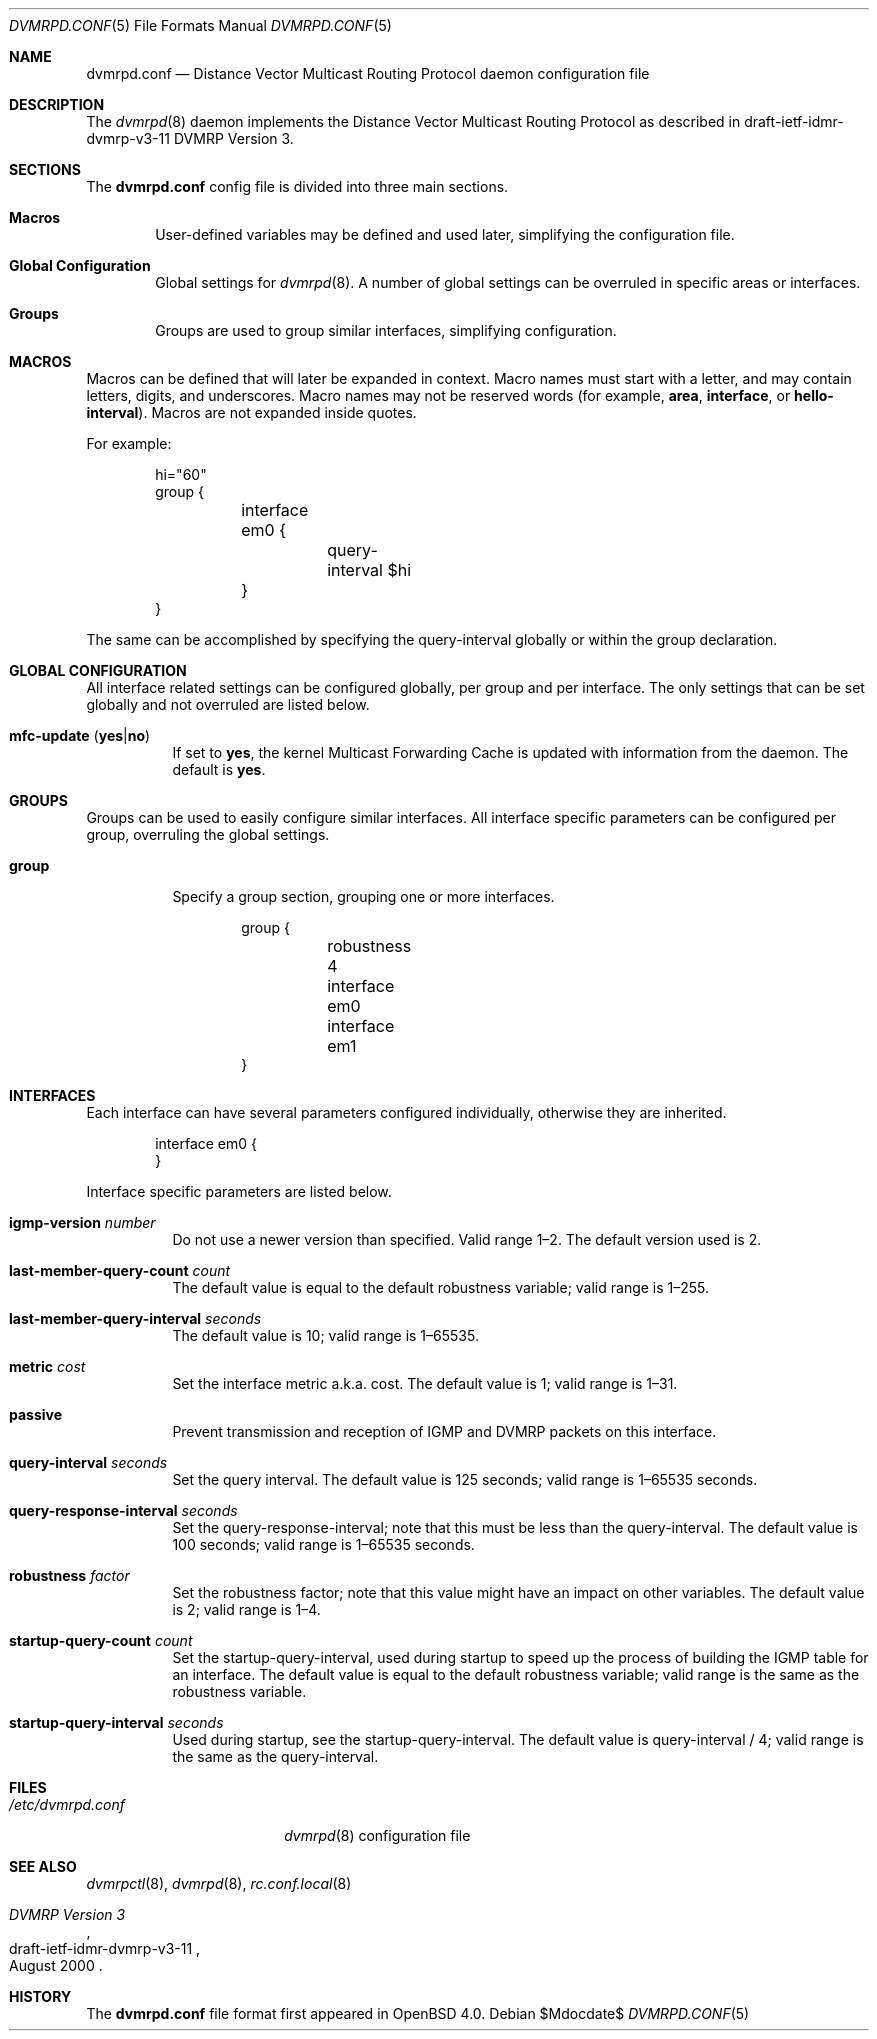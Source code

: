 .\"	$OpenBSD: dvmrpd.conf.5,v 1.5 2007/05/31 19:20:23 jmc Exp $
.\"
.\" Copyright (c) 2005, 2006 Esben Norby <norby@openbsd.org>
.\" Copyright (c) 2004 Claudio Jeker <claudio@openbsd.org>
.\" Copyright (c) 2003, 2004 Henning Brauer <henning@openbsd.org>
.\" Copyright (c) 2002 Daniel Hartmeier <dhartmei@openbsd.org>
.\"
.\" Permission to use, copy, modify, and distribute this software for any
.\" purpose with or without fee is hereby granted, provided that the above
.\" copyright notice and this permission notice appear in all copies.
.\"
.\" THE SOFTWARE IS PROVIDED "AS IS" AND THE AUTHOR DISCLAIMS ALL WARRANTIES
.\" WITH REGARD TO THIS SOFTWARE INCLUDING ALL IMPLIED WARRANTIES OF
.\" MERCHANTABILITY AND FITNESS. IN NO EVENT SHALL THE AUTHOR BE LIABLE FOR
.\" ANY SPECIAL, DIRECT, INDIRECT, OR CONSEQUENTIAL DAMAGES OR ANY DAMAGES
.\" WHATSOEVER RESULTING FROM LOSS OF USE, DATA OR PROFITS, WHETHER IN AN
.\" ACTION OF CONTRACT, NEGLIGENCE OR OTHER TORTIOUS ACTION, ARISING OUT OF
.\" OR IN CONNECTION WITH THE USE OR PERFORMANCE OF THIS SOFTWARE.
.\"
.Dd $Mdocdate$
.Dt DVMRPD.CONF 5
.Os
.Sh NAME
.Nm dvmrpd.conf
.Nd Distance Vector Multicast Routing Protocol daemon configuration file
.Sh DESCRIPTION
The
.Xr dvmrpd 8
daemon implements the Distance Vector Multicast Routing Protocol as described
in draft-ietf-idmr-dvmrp-v3-11 DVMRP Version 3.
.Sh SECTIONS
The
.Nm
config file is divided into three main sections.
.Bl -tag -width xxxx
.It Sy Macros
User-defined variables may be defined and used later, simplifying the
configuration file.
.It Sy Global Configuration
Global settings for
.Xr dvmrpd 8 .
A number of global settings can be overruled in specific areas or interfaces.
.It Sy Groups
Groups are used to group similar interfaces, simplifying configuration.
.El
.Sh MACROS
Macros can be defined that will later be expanded in context.
Macro names must start with a letter, and may contain letters, digits,
and underscores.
Macro names may not be reserved words (for example,
.Ic area ,
.Ic interface ,
or
.Ic hello-interval ) .
Macros are not expanded inside quotes.
.Pp
For example:
.Bd -literal -offset indent
hi="60"
group {
	interface em0 {
		query-interval $hi
	}
}
.Ed
.Pp
The same can be accomplished by specifying the query-interval
globally or within the group declaration.
.Sh GLOBAL CONFIGURATION
All interface related settings can be configured globally, per group and per
interface.
The only settings that can be set globally and not overruled are listed below.
.Bl -tag -width Ds
.It Xo
.Ic mfc-update
.Pq Ic yes Ns \&| Ns Ic no
.Xc
If set to
.Ic yes ,
the kernel Multicast Forwarding Cache is updated with information from the
daemon.
The default is
.Ic yes .
.El
.Sh GROUPS
Groups can be used to easily configure similar interfaces.
All interface specific parameters can
be configured per group, overruling the global settings.
.Bl -tag -width Ds
.It Ic group
Specify a group section, grouping one or more interfaces.
.Bd -literal -offset indent
group {
	robustness 4

	interface em0
	interface em1
}
.Ed
.El
.Sh INTERFACES
Each interface can have several parameters configured individually, otherwise
they are inherited.
.Bd -literal -offset indent
interface em0 {
}
.Ed
.Pp
Interface specific parameters are listed below.
.Bl -tag -width Ds
.It Ic igmp-version Ar number
Do not use a newer version than specified.
Valid range 1\(en2.
The default version used is 2.
.It Ic last-member-query-count Ar count
The default value is equal to the default robustness variable;
valid range is 1\(en255.
.It Ic last-member-query-interval Ar seconds
The default value is 10; valid range is 1\(en65535.
.It Ic metric Ar cost
Set the interface metric a.k.a. cost.
The default value is 1; valid range is
1\(en31.
.It Ic passive
Prevent transmission and reception of IGMP and DVMRP packets on this interface.
.It Ic query-interval Ar seconds
Set the query interval.
The default value is 125 seconds; valid range is 1\(en65535 seconds.
.It Ic query-response-interval Ar seconds
Set the query-response-interval; note that this must be less
than the query-interval.
The default value is 100 seconds; valid range is 1\(en65535 seconds.
.It Ic robustness Ar factor
Set the robustness factor; note that this value might
have an impact on other variables.
The default value is 2; valid range is 1\(en4.
.It Ic startup-query-count Ar count
Set the startup-query-interval, used during startup to speed up the process of
building the IGMP table for an interface.
The default value is equal to the default robustness variable; valid range is
the same as the robustness variable.
.It Ic startup-query-interval Ar seconds
Used during startup, see the startup-query-interval.
The default value is query-interval / 4; valid range is the same as the
query-interval.
.El
.Sh FILES
.Bl -tag -width "/etc/dvmrpd.conf" -compact
.It Pa /etc/dvmrpd.conf
.Xr dvmrpd 8
configuration file
.El
.Sh SEE ALSO
.Xr dvmrpctl 8 ,
.Xr dvmrpd 8 ,
.Xr rc.conf.local 8
.Rs
.%R "draft-ietf-idmr-dvmrp-v3-11"
.%T "DVMRP Version 3"
.%D August 2000
.Re
.Sh HISTORY
The
.Nm
file format first appeared in
.Ox 4.0 .
